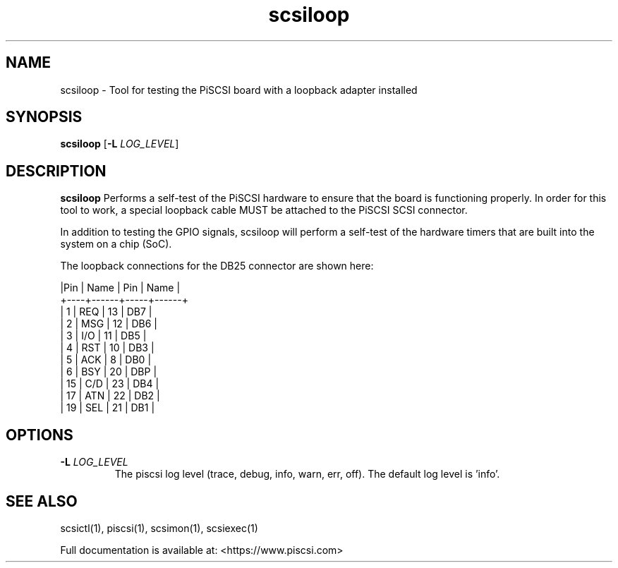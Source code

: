 .TH scsiloop 1
.SH NAME
scsiloop \- Tool for testing the PiSCSI board with a loopback adapter installed
.SH SYNOPSIS
.B scsiloop
[\fB\-L\fR \fILOG_LEVEL\fR]
.SH DESCRIPTION
.B scsiloop
Performs a self-test of the PiSCSI hardware to ensure that the board is functioning properly. In order for this tool to work, a special loopback cable MUST be attached to the PiSCSI SCSI connector.

In addition to testing the GPIO signals, scsiloop will perform a self-test of the hardware timers that are built into the system on a chip (SoC).

The loopback connections for the DB25 connector are shown here:

    |Pin | Name | Pin | Name |
    +----+------+-----+------+
    |  1 | REQ  | 13  | DB7  |
    |  2 | MSG  | 12  | DB6  |
    |  3 | I/O  | 11  | DB5  |
    |  4 | RST  | 10  | DB3  |
    |  5 | ACK  |  8  | DB0  |
    |  6 | BSY  | 20  | DBP  |
    | 15 | C/D  | 23  | DB4  |
    | 17 | ATN  | 22  | DB2  |
    | 19 | SEL  | 21  | DB1  |    

.SH OPTIONS
.TP
.BR \-L\fI " " \fILOG_LEVEL
The piscsi log level (trace, debug, info, warn, err, off). The default log level is 'info'.

.SH SEE ALSO
scsictl(1), piscsi(1), scsimon(1), scsiexec(1)
 
Full documentation is available at: <https://www.piscsi.com>
